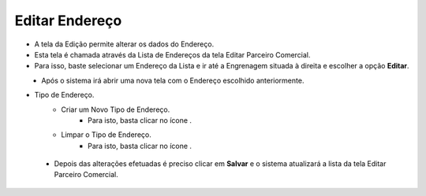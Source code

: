 Editar Endereço
###############
- A tela da Edição permite alterar os dados do Endereço.

- Esta tela é chamada através da Lista de Endereços da tela Editar Parceiro Comercial.
- Para isso, baste selecionar um Endereço da Lista e ir até a Engrenagem situada à direita e escolher a opção **Editar**.
|imagem25|
   - Após o sistema irá abrir uma nova tela com o Endereço escolhido anteriormente.   

|imagem26|

- Tipo de Endereço.
   * Criar um Novo Tipo de Endereço.
      - Para isto, basta clicar no ícone |imagem50|.
   * Limpar o Tipo de Endereço.
      - Para isto, basta clicar no ícone |imagem51|.

 - Depois das alterações efetuadas é preciso clicar em **Salvar** e o sistema atualizará a lista da tela Editar Parceiro Comercial.


.. |br| raw:: html
   
   <br />

.. |imagem25| image:: imagens/Parceiro_Comercial_25.png

.. |imagem26| image:: imagens/Parceiro_Comercial_26.png

.. |imagem50| image:: imagens/Parceiro_Comercial_50.png

.. |imagem51| image:: imagens/Parceiro_Comercial_51.png
